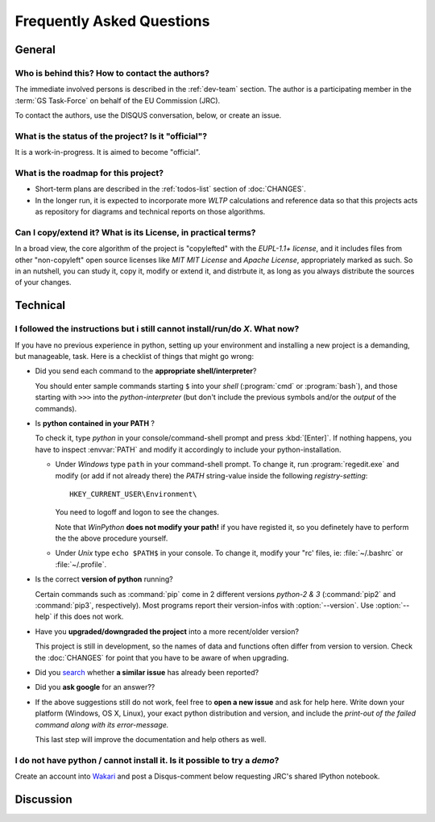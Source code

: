 ==========================
Frequently Asked Questions
==========================

General
=======

Who is behind this?  How to contact the authors?
------------------------------------
The immediate involved persons is described in the :ref:`dev-team` section.
The author is a participating member in the :term:`GS Task-Force` on behalf of the EU Commission (JRC).

To contact the authors, use the DISQUS conversation, below, or create an issue.


What is the status of the project? Is it "official"?
----------------------------------------------------
It is a work-in-progress.  It is aimed to become "official".


What is the roadmap for this project?
-------------------------------------
* Short-term plans are described in the :ref:`todos-list` section of :doc:`CHANGES`.

* In the longer run, it is expected to incorporate more *WLTP* calculations and reference data so that
  this projects acts as repository for diagrams and technical reports on those algorithms.


Can I copy/extend it?  What is its License, in practical terms?
---------------------------------------------------------------
In a broad view, the core algorithm of the project is "copylefted" with
the *EUPL-1.1+ license*, and it includes files from other "non-copyleft" open source licenses like
*MIT MIT License* and *Apache License*, appropriately marked as such.  So in an nutshell, you can study it,
copy it, modify or extend it, and distrbute it, as long as you always distribute the sources of your changes.


Technical
=========

I followed the instructions but i still cannot install/run/do *X*.  What now?
-----------------------------------------------------------------------------
If you have no previous experience in python, setting up your environment and installing a new project
is a demanding, but manageable, task.  Here is a checklist of things that might go wrong:

* Did you send each command to the **appropriate shell/interpreter**?

  You should enter sample commands starting ``$`` into your *shell* (:program:`cmd` or :program:`bash`),
  and those starting with ``>>>`` into the *python-interpreter*
  (but don't include the previous symbols and/or the *output* of the commands).


* Is **python contained in your PATH** ?

  To check it, type `python` in your console/command-shell prompt and press :kbd:`[Enter]`.
  If nothing happens, you have to inspect :envvar:`PATH` and modify it accordingly to include your 
  python-installation. 
  
  * Under *Windows* type ``path`` in your command-shell prompt.
    To change it, run :program:`regedit.exe` and  modify (or add if not already there) the `PATH` string-value 
    inside the following *registry-setting*::
    
      HKEY_CURRENT_USER\Environment\
    
    You need to logoff and logon to see the changes.

    Note that *WinPython* **does not modify your path!** if you have registed it, so you definetely have to 
    perform the the above procedure yourself.
  
    
  * Under *Unix* type ``echo $PATH$`` in your console. 
    To change it, modify your "rc' files, ie: :file:`~/.bashrc` or :file:`~/.profile`.
  

* Is the correct **version of python** running?

  Certain commands such as :command:`pip` come in 2 different versions *python-2 & 3*
  (:command:`pip2` and :command:`pip3`, respectively).  Most programs report their version-infos
  with :option:`--version`.
  Use :option:`--help` if this does not work.


* Have you **upgraded/downgraded the project** into a more recent/older version?

  This project is still in development, so the names of data and functions often differ from version to version.
  Check the :doc:`CHANGES` for point that you have to be aware of when upgrading.


* Did you `search <https://github.com/ankostis/wltp/issues>`_ whether **a similar issue** has already been reported?

* Did you **ask google** for an answer??

* If the above suggestions still do not work, feel free to **open a new issue** and ask for help here.
  Write down your platform (Windows, OS X, Linux), your exact python distribution
  and version, and include the *print-out of the failed command along with its error-message.*

  This last step will improve the documentation and help others as well.


I do not have python / cannot install it.  Is it possible to try a *demo*?
--------------------------------------------------------------------------
Create an account into `Wakari <https://wakari.io/>`_ and post a Disqus-comment below
requesting JRC's shared IPython notebook.


Discussion
==========
.. raw:: html

    <div id="disqus_thread"></div>
    <script type="text/javascript">
        /* * * CONFIGURATION VARIABLES: EDIT BEFORE PASTING INTO YOUR WEBPAGE * * */
        var disqus_shortname = 'wltp';
        var disqus_identifier = 'site.faq';
        var disqus_title = 'wltp: Frequently Asked Questions';

        /* * * DON'T EDIT BELOW THIS LINE * * */
        (function() {
            var dsq = document.createElement('script'); dsq.type = 'text/javascript'; dsq.async = true;
            dsq.src = '//' + disqus_shortname + '.disqus.com/embed.js';
            (document.getElementsByTagName('head')[0] || document.getElementsByTagName('body')[0]).appendChild(dsq);
        })();
    </script>
    <noscript>Please enable JavaScript to view the <a href="http://disqus.com/?ref_noscript">comments powered by Disqus.</a></noscript>

